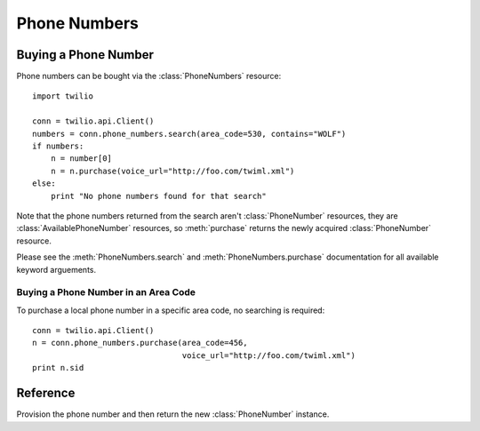 .. _ref-resources-phone_numbers:

.. module:: twilio.api

Phone Numbers
=============

Buying a Phone Number
---------------------

Phone numbers can be bought via the :class:`PhoneNumbers` resource::

    import twilio

    conn = twilio.api.Client()
    numbers = conn.phone_numbers.search(area_code=530, contains="WOLF")
    if numbers:
        n = number[0]
        n = n.purchase(voice_url="http://foo.com/twiml.xml")
    else:
        print "No phone numbers found for that search"      

Note that the phone numbers returned from the search aren't :class:`PhoneNumber` resources, they are :class:`AvailablePhoneNumber` resources, so :meth:`purchase` returns the newly acquired :class:`PhoneNumber` resource.

Please see the :meth:`PhoneNumbers.search` and :meth:`PhoneNumbers.purchase` documentation for all available keyword arguements.

Buying a Phone Number in an Area Code
~~~~~~~~~~~~~~~~~~~~~~~~~~~~~~~~~~~~~~

To purchase a local phone number in a specific area code, no searching is required::

    conn = twilio.api.Client()
    n = conn.phone_numbers.purchase(area_code=456, 
                                    voice_url="http://foo.com/twiml.xml")
    print n.sid

Reference
---------

.. class:: PhoneNumbers

   .. method:: delete(sid)
   
      Release this phone number from your account. Twilio will no longer answer calls to this number, and you will stop being billed the monthly phone number fees. The phone number will eventually be recycled and potentially given to another customer, so use with care. If you make a mistake, contact us... we may be able to give you the number back.

   .. method:: list(phone_number=None, friendly_name=None)

      :param phone_number: Only return phone numbers that match this pattern. You can specify partial numbers and use '*' as a wildcard for any digit.
      :param friendly_name: Only return phone numbers with friendly names that exactly match this name.

   .. method:: purchase(phone_number=None, area_code=None, voice_url=None, voice_method=None, voice_fallback_url=None, voice_fallback_method=None, status_callback_method=None, sms_url=None, sms_method=None, sms_fallback_url=None, sms_fallback_method=None, voice_caller_id_lookup=False, account_sid=None)

      Attempt to purchase the specified number. The only required parameters are **either** phone_number or area_code

      :returns: Returns a :class:`PhoneNumber` instance on success, :data:`False` on failure

   .. method:: search(type="LOCAL", country="US", region=None, area_code=None, postal_code=None, near_number=None, near_lat_long=None, lata=None, rate_center=None, distance=25)

      :param type: Either :data:`LOCAL` or :data:`TOLL_FREE`. Defaults to :data:`LOCAL`
      :param integer area_code:

   .. method:: trasfer(sid, account_sid)

      Transfer the phone number with sid from the current account to another identified by account_sid

   .. method:: update(sid, api_version=None, voice_url=None, voice_method=None, voice_fallback_url=None, voice_fallback_method=None, status_callback_method=None, sms_url=None, sms_method=None, sms_fallback_url=None, sms_fallback_method=None, voice_caller_id_lookup=False, account_sid=None)

      Update this phone number instance

.. class:: PhoneNumber

   .. method:: delete()
   
      Release this phone number from your account. Twilio will no longer answer calls to this number, and you will stop being billed the monthly phone number fees. The phone number will eventually be recycled and potentially given to another customer, so use with care. If you make a mistake, contact us... we may be able to give you the number back.

   .. method:: transfer(account_sid)

      Transfer this phone number from the current account to another account identified by account_sid

   .. method:: update(api_version=None, voice_url=None, voice_method=None, voice_fallback_url=None, voice_fallback_method=None, status_callback_method=None, sms_url=None, sms_method=None, sms_fallback_url=None, sms_fallback_method=None, voice_caller_id_lookup=False, account_sid=None)

      Update this phone number

   .. attribute:: sid

      A 34 character string that uniquely idetifies this resource.

   .. attribute:: date_created

      The date that this resource was created, given as GMT RFC 2822 format.

   .. attribute:: date_updated

      The date that this resource was last updated, given as GMT RFC 2822 format.

   .. attribute:: friendly_name

      A human readable descriptive text for this resource, up to 64 characters long. By default, the FriendlyName is a nicely formatted version of the phone number.

   .. attribute:: account_sid

      The unique id of the Account responsible for this phone number.

   .. attribute:: phone_number

      The incoming phone number. e.g., +16175551212 (E.164 format)

   .. attribute:: api_version

      Calls to this phone number will start a new TwiML session with this API version.

   .. attribute:: voice_caller_id_lookup

      Look up the caller's caller-ID name from the CNAM database (additional charges apply). Either true or false.

   .. attribute:: voice_url

      The URL Twilio will request when this phone number receives a call.

   .. attribute:: voice_method

      The HTTP method Twilio will use when requesting the above Url. Either GET or POST.

   .. attribute:: voice_fallback_url

      The URL that Twilio will request if an error occurs retrieving or executing the TwiML requested by Url.

   .. attribute:: voice_fallback_method

      The HTTP method Twilio will use when requesting the VoiceFallbackUrl. Either GET or POST.

   .. attribute:: status_callback

      The URL that Twilio will request to pass status parameters (such as call ended) to your application.

   .. attribute:: status_callback_method

      The HTTP method Twilio will use to make requests to the StatusCallback URL. Either GET or POST.

   .. attribute:: sms_url

      The URL Twilio will request when receiving an incoming SMS message to this number.

   .. attribute:: sms_method

      The HTTP method Twilio will use when making requests to the SmsUrl. Either GET or POST.

   .. attribute:: sms_fallback_url

      The URL that Twilio will request if an error occurs retrieving or executing the TwiML from SmsUrl.

   .. attribute:: sms_fallback_method

      The HTTP method Twilio will use when requesting the above URL. Either GET or POST.

   .. attribute:: uri

      The URI for this resource, relative to https://api.twilio.com.

.. class:: AvailablePhoneNumber

   .. method:: purchase()

   Provision the phone number and then return the new :class:`PhoneNumber` instance.

   .. attribute:: friendly_name

      A nicely-formatted version of the phone number.

   .. attribute:: phone_number

      The phone number, in E.164 (i.e. "+1") format.

   .. attribute:: lata

      The LATA of this phone number.

   .. attribute:: rate_center

      The rate center of this phone number.

   .. attribute:: latitude

      The latitude coordinate of this phone number.

   .. attribute:: longitude

      The longitude coordinate of this phone number.

   .. attribute:: region

      The two-letter state or province abbreviation of this phone number.

   .. attribute:: postal_code

      The postal (zip) code of this phone number.

   .. attribute:: iso_country

      The ISO country code of this phone number.
